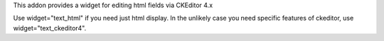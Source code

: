 This addon provides a widget for editing html fields via CKEditor 4.x

Use widget="text_html" if you need just html display. In the unlikely case
you need specific features of ckeditor, use widget="text_ckeditor4".

